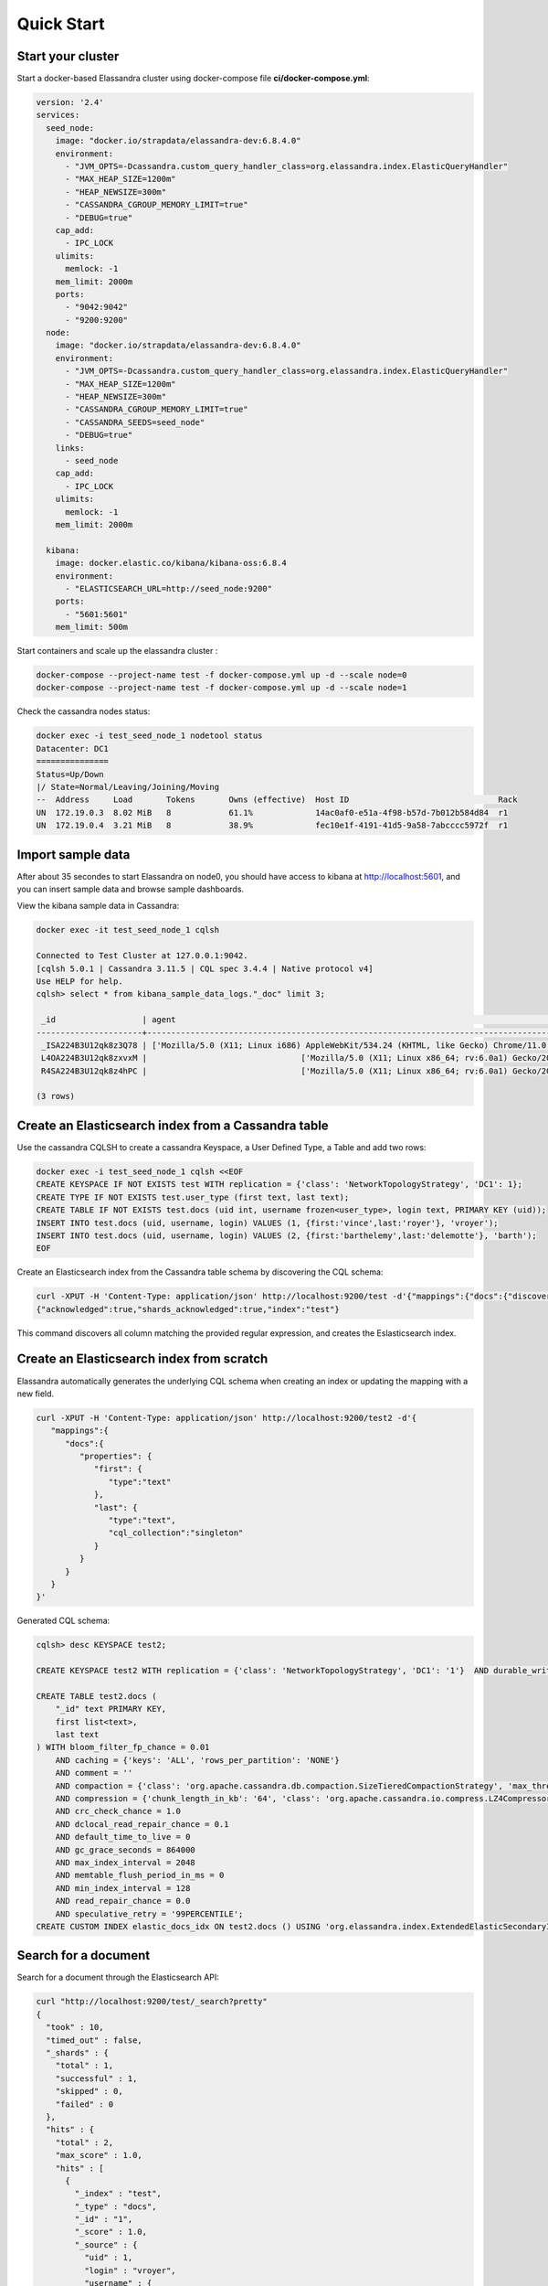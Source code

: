 Quick Start
===========

Start your cluster
------------------

Start a docker-based Elassandra cluster using docker-compose file **ci/docker-compose.yml**:

.. code::

    version: '2.4'
    services:
      seed_node:
        image: "docker.io/strapdata/elassandra-dev:6.8.4.0"
        environment:
          - "JVM_OPTS=-Dcassandra.custom_query_handler_class=org.elassandra.index.ElasticQueryHandler"
          - "MAX_HEAP_SIZE=1200m"
          - "HEAP_NEWSIZE=300m"
          - "CASSANDRA_CGROUP_MEMORY_LIMIT=true"
          - "DEBUG=true"
        cap_add:
          - IPC_LOCK
        ulimits:
          memlock: -1
        mem_limit: 2000m
        ports:
          - "9042:9042"
          - "9200:9200"
      node:
        image: "docker.io/strapdata/elassandra-dev:6.8.4.0"
        environment:
          - "JVM_OPTS=-Dcassandra.custom_query_handler_class=org.elassandra.index.ElasticQueryHandler"
          - "MAX_HEAP_SIZE=1200m"
          - "HEAP_NEWSIZE=300m"
          - "CASSANDRA_CGROUP_MEMORY_LIMIT=true"
          - "CASSANDRA_SEEDS=seed_node"
          - "DEBUG=true"
        links:
          - seed_node
        cap_add:
          - IPC_LOCK
        ulimits:
          memlock: -1
        mem_limit: 2000m

      kibana:
        image: docker.elastic.co/kibana/kibana-oss:6.8.4
        environment:
          - "ELASTICSEARCH_URL=http://seed_node:9200"
        ports:
          - "5601:5601"
        mem_limit: 500m

Start containers and scale up the elassandra cluster :

.. code::

    docker-compose --project-name test -f docker-compose.yml up -d --scale node=0
    docker-compose --project-name test -f docker-compose.yml up -d --scale node=1

Check the cassandra nodes status:

.. code::

   	docker exec -i test_seed_node_1 nodetool status
   	Datacenter: DC1
	===============
	Status=Up/Down
	|/ State=Normal/Leaving/Joining/Moving
	--  Address     Load       Tokens       Owns (effective)  Host ID                               Rack
	UN  172.19.0.3  8.02 MiB   8            61.1%             14ac0af0-e51a-4f98-b57d-7b012b584d84  r1
	UN  172.19.0.4  3.21 MiB   8            38.9%             fec10e1f-4191-41d5-9a58-7abcccc5972f  r1


Import sample data
------------------

After about 35 secondes to start Elassandra on node0, you should have access to kibana at http://localhost:5601, and you can insert sample data and browse sample dashboards.

.. image:: images/kibana-sample-data.png

.. image:: images/kibana-sample-dashboard.png

View the kibana sample data in Cassandra:

.. code::

    docker exec -it test_seed_node_1 cqlsh

    Connected to Test Cluster at 127.0.0.1:9042.
    [cqlsh 5.0.1 | Cassandra 3.11.5 | CQL spec 3.4.4 | Native protocol v4]
    Use HELP for help.
    cqlsh> select * from kibana_sample_data_logs."_doc" limit 3;

     _id                  | agent                                                                                                     | bytes   | clientip            | extension | geo                                                                                               | host                            | index                       | ip                  | machine                                | memory      | message                                                                                                                                                                                                                                         | phpmemory | referer                                                             | request                                                      | response | tags                    | timestamp                           | url                                                                                             | utc_time
    ----------------------+-----------------------------------------------------------------------------------------------------------+---------+---------------------+-----------+---------------------------------------------------------------------------------------------------+---------------------------------+-----------------------------+---------------------+----------------------------------------+-------------+-------------------------------------------------------------------------------------------------------------------------------------------------------------------------------------------------------------------------------------------------+-----------+---------------------------------------------------------------------+--------------------------------------------------------------+----------+-------------------------+-------------------------------------+-------------------------------------------------------------------------------------------------+-------------------------------------
     _ISA224B3U12qk8z3Q78 | ['Mozilla/5.0 (X11; Linux i686) AppleWebKit/534.24 (KHTML, like Gecko) Chrome/11.0.696.50 Safari/534.24'] |  [6465] | ['236.132.209.242'] |      [''] | [{srcdest: ['CA:MY'], src: ['CA'], coordinates: [{lat: 43.10318, lon: -78.70335}], dest: ['MY']}] | ['elastic-elastic-elastic.org'] | ['kibana_sample_data_logs'] | ['236.132.209.242'] |  [{os: ['win 7'], ram: [18253611008]}] | [2.586e+05] | ['236.132.209.242 - - [2018-08-26T10:51:51.506Z] "GET /people/type:astronauts/name:john-david-f-bartoe/profile HTTP/1.1" 200 6465 "-" "Mozilla/5.0 (X11; Linux i686) AppleWebKit/534.24 (KHTML, like Gecko) Chrome/11.0.696.50 Safari/534.24"'] |  [258600] | ['http://www.elastic-elastic-elastic.com/success/john-o-creighton'] | ['/people/type:astronauts/name:john-david-f-bartoe/profile'] |  ['200'] | ['success', 'security'] | ['2019-12-29 10:51:51.506000+0000'] | ['https://elastic-elastic-elastic.org/people/type:astronauts/name:john-david-f-bartoe/profile'] | ['2018-08-26 10:51:51.506000+0000']
     L4OA224B3U12qk8zxvxM |                                ['Mozilla/5.0 (X11; Linux x86_64; rv:6.0a1) Gecko/20110421 Firefox/6.0a1'] |  [9842] |     ['1.8.196.147'] |      [''] | [{srcdest: ['DE:CN'], src: ['DE'], coordinates: [{lat: 35.10117, lon: -75.96595}], dest: ['CN']}] |              ['www.elastic.co'] | ['kibana_sample_data_logs'] |     ['1.8.196.147'] | [{os: ['win xp'], ram: [12884901888]}] |        null |                                                                                 ['1.8.196.147 - - [2018-08-05T16:38:26.871Z] "GET /enterprise HTTP/1.1" 200 9842 "-" "Mozilla/5.0 (X11; Linux x86_64; rv:6.0a1) Gecko/20110421 Firefox/6.0a1"'] |      null |                    ['http://facebook.com/warning/stephen-robinson'] |                                              ['/enterprise'] |  ['200'] |     ['success', 'info'] | ['2019-12-08 16:38:26.871000+0000'] |                                                 ['https://www.elastic.co/downloads/enterprise'] | ['2018-08-05 16:38:26.871000+0000']
     R4SA224B3U12qk8z4hPC |                                ['Mozilla/5.0 (X11; Linux x86_64; rv:6.0a1) Gecko/20110421 Firefox/6.0a1'] | [19561] |    ['190.43.53.42'] |   ['rpm'] | [{srcdest: ['BD:CN'], src: ['BD'], coordinates: [{lat: 36.28002, lon: -80.78607}], dest: ['CN']}] |        ['artifacts.elastic.co'] | ['kibana_sample_data_logs'] |    ['190.43.53.42'] |   [{os: ['win 8'], ram: [9663676416]}] |        null |                                               ['190.43.53.42 - - [2018-08-30T12:40:40.089Z] "GET /beats/metricbeat/metricbeat-6.3.2-i686.rpm HTTP/1.1" 200 19561 "-" "Mozilla/5.0 (X11; Linux x86_64; rv:6.0a1) Gecko/20110421 Firefox/6.0a1"'] |      null |   ['http://www.elastic-elastic-elastic.com/success/pavel-belyayev'] |              ['/beats/metricbeat/metricbeat-6.3.2-i686.rpm'] |  ['200'] |     ['success', 'info'] | ['2020-01-02 12:40:40.089000+0000'] |           ['https://artifacts.elastic.co/downloads/beats/metricbeat/metricbeat-6.3.2-i686.rpm'] | ['2018-08-30 12:40:40.089000+0000']

    (3 rows)

Create an Elasticsearch index from a Cassandra table
----------------------------------------------------

Use the cassandra CQLSH to create a cassandra Keyspace, a User Defined Type, a Table and add two rows:

.. code::
   
   docker exec -i test_seed_node_1 cqlsh <<EOF
   CREATE KEYSPACE IF NOT EXISTS test WITH replication = {'class': 'NetworkTopologyStrategy', 'DC1': 1};
   CREATE TYPE IF NOT EXISTS test.user_type (first text, last text);
   CREATE TABLE IF NOT EXISTS test.docs (uid int, username frozen<user_type>, login text, PRIMARY KEY (uid));
   INSERT INTO test.docs (uid, username, login) VALUES (1, {first:'vince',last:'royer'}, 'vroyer');
   INSERT INTO test.docs (uid, username, login) VALUES (2, {first:'barthelemy',last:'delemotte'}, 'barth');
   EOF


Create an Elasticsearch index from the Cassandra table schema by discovering the CQL schema:

.. code::
   
   curl -XPUT -H 'Content-Type: application/json' http://localhost:9200/test -d'{"mappings":{"docs":{"discover":".*"}}}'
   {"acknowledged":true,"shards_acknowledged":true,"index":"test"}

This command discovers all column matching the provided regular expression, and creates the Eslasticsearch index.


Create an Elasticsearch index from scratch
------------------------------------------

Elassandra automatically generates the underlying CQL schema when creating an index or updating the mapping with a new field.

.. code::
   
   curl -XPUT -H 'Content-Type: application/json' http://localhost:9200/test2 -d'{
      "mappings":{
         "docs":{
            "properties": {
               "first": {
                  "type":"text"
               },
               "last": {
                  "type":"text",
                  "cql_collection":"singleton"
               }
            }
         }
      }
   }'

Generated CQL schema:

.. code::

   cqlsh> desc KEYSPACE test2;
   
   CREATE KEYSPACE test2 WITH replication = {'class': 'NetworkTopologyStrategy', 'DC1': '1'}  AND durable_writes = true;
   
   CREATE TABLE test2.docs (
       "_id" text PRIMARY KEY,
       first list<text>,
       last text
   ) WITH bloom_filter_fp_chance = 0.01
       AND caching = {'keys': 'ALL', 'rows_per_partition': 'NONE'}
       AND comment = ''
       AND compaction = {'class': 'org.apache.cassandra.db.compaction.SizeTieredCompactionStrategy', 'max_threshold': '32', 'min_threshold': '4'}
       AND compression = {'chunk_length_in_kb': '64', 'class': 'org.apache.cassandra.io.compress.LZ4Compressor'}
       AND crc_check_chance = 1.0
       AND dclocal_read_repair_chance = 0.1
       AND default_time_to_live = 0
       AND gc_grace_seconds = 864000
       AND max_index_interval = 2048
       AND memtable_flush_period_in_ms = 0
       AND min_index_interval = 128
       AND read_repair_chance = 0.0
       AND speculative_retry = '99PERCENTILE';
   CREATE CUSTOM INDEX elastic_docs_idx ON test2.docs () USING 'org.elassandra.index.ExtendedElasticSecondaryIndex';



Search for a document
---------------------

Search for a document through the Elasticsearch API:

.. code::
   
   curl "http://localhost:9200/test/_search?pretty"
   {
     "took" : 10,
     "timed_out" : false,
     "_shards" : {
       "total" : 1,
       "successful" : 1,
       "skipped" : 0,
       "failed" : 0
     },
     "hits" : {
       "total" : 2,
       "max_score" : 1.0,
       "hits" : [
         {
           "_index" : "test",
           "_type" : "docs",
           "_id" : "1",
           "_score" : 1.0,
           "_source" : {
             "uid" : 1,
             "login" : "vroyer",
             "username" : {
               "last" : "royer",
               "first" : "vince"
             }
           }
         },
         {
           "_index" : "test",
           "_type" : "docs",
           "_id" : "2",
           "_score" : 1.0,
           "_source" : {
             "uid" : 2,
             "login" : "barth",
             "username" : {
               "last" : "delemotte",
               "first" : "barthelemy"
             }
           }
         }
       ]
     }
   }


In order to search a document through the CQL driver, add the following two dummy columns in your table schema. Then, 
execute an Elasticsearch nested query. The dummy columns allow you to specify the targeted index
when index name does not match the keyspace name.

.. code::
   
   docker exec -i test_seed_node_1 cqlsh <<EOF
   ALTER TABLE test.docs ADD es_query text;
   ALTER TABLE test.docs ADD es_options text;
   cqlsh> SELECT uid, login, username FROM test.docs WHERE es_query='{ "query":{"nested":{"path":"username","query":{"term":{"username.first":"barthelemy"}}}}}' AND es_options='indices=test' ALLOW FILTERING;
   uid | login | username
   ----+-------+------------------------------------------
     2 | barth | {first: 'barthelemy', last: 'delemotte'}
      
   (1 rows)


Manage Elasticsearch indices
----------------------------

Get the Elasticsearch cluster state:

.. code::

   curl "http://localhost:9200/_cluster/state?pretty"
   {
     "cluster_name" : "Test Cluster",
     "compressed_size_in_bytes" : 579,
     "version" : 8,
     "state_uuid" : "mrE5raXOQO2SVA8AROJqwQ",
     "master_node" : "25457162-c5ef-44fa-a46b-a96434aae319",
     "blocks" : { },
     "nodes" : {
       "25457162-c5ef-44fa-a46b-a96434aae319" : {
         "name" : "172.17.0.2",
         "status" : "ALIVE",
         "ephemeral_id" : "25457162-c5ef-44fa-a46b-a96434aae319",
         "transport_address" : "172.17.0.2:9300",
         "attributes" : {
           "rack" : "r1",
           "dc" : "DC1"
         }
       }
     },
     "metadata" : {
       "version" : 1,
       "cluster_uuid" : "25457162-c5ef-44fa-a46b-a96434aae319",
       "templates" : { },
       "indices" : {
         "test" : {
           "state" : "open",
           "settings" : {
             "index" : {
               "creation_date" : "1553512833429",
               "number_of_shards" : "1",
               "number_of_replicas" : "0",
               "uuid" : "BOolxI89SqmrcbK7KM4sIA",
               "version" : {
                 "created" : "6020399"
               },
               "provided_name" : "test"
             }
           },
           "mappings" : {
             "docs" : {
               "properties" : {
                 "uid" : {
                   "cql_partition_key" : true,
                   "cql_primary_key_order" : 0,
                   "type" : "integer",
                   "cql_collection" : "singleton"
                 },
                 "login" : {
                   "type" : "keyword",
                   "cql_collection" : "singleton"
                 },
                 "username" : {
                   "cql_udt_name" : "user_type",
                   "type" : "nested",
                   "properties" : {
                     "last" : {
                       "type" : "keyword",
                       "cql_collection" : "singleton"
                     },
                     "first" : {
                       "type" : "keyword",
                       "cql_collection" : "singleton"
                     }
                   },
                   "cql_collection" : "singleton"
                 }
               }
             }
           },
           "aliases" : [ ],
           "primary_terms" : {
             "0" : 0
           },
           "in_sync_allocations" : {
             "0" : [ ]
           }
         }
       },
       "index-graveyard" : {
         "tombstones" : [ ]
       }
     },
     "routing_table" : {
       "indices" : {
         "test" : {
           "shards" : {
             "0" : [
               {
                 "state" : "STARTED",
                 "primary" : true,
                 "node" : "25457162-c5ef-44fa-a46b-a96434aae319",
                 "relocating_node" : null,
                 "shard" : 0,
                 "index" : "test",
                 "token_ranges" : [
                   "(-9223372036854775808,9223372036854775807]"
                 ],
                 "allocation_id" : {
                   "id" : "dummy_alloc_id"
                 }
               }
             ]
           }
         }
       }
     },
     "routing_nodes" : {
       "unassigned" : [ ],
       "nodes" : {
         "25457162-c5ef-44fa-a46b-a96434aae319" : [
           {
             "state" : "STARTED",
             "primary" : true,
             "node" : "25457162-c5ef-44fa-a46b-a96434aae319",
             "relocating_node" : null,
             "shard" : 0,
             "index" : "test",
             "token_ranges" : [
               "(-9223372036854775808,9223372036854775807]"
             ],
             "allocation_id" : {
               "id" : "dummy_alloc_id"
             }
           }
         ]
       }
     },
     "snapshots" : {
       "snapshots" : [ ]
     },
     "restore" : {
       "snapshots" : [ ]
     },
     "snapshot_deletions" : {
       "snapshot_deletions" : [ ]
     }
   }


Get Elasticsearch index information:

.. code::
   
   curl "http://localhost:9200/_cat/indices?v"
   health status index uuid                   pri rep docs.count docs.deleted store.size pri.store.size
   green  open   test  BOolxI89SqmrcbK7KM4sIA   1   0          4            0      4.1kb          4.1kb


Delete the Elasticserach index (does not delete the underlying Cassandra table by default) :

.. code::
   
   curl -XDELETE http://localhost:9200/test
   {"acknowledged":true}

Cleanup the cluster
-------------------

Stop all containers:

.. code::

    docker-compose --project-name test -f docker-compose.yml stop

Docker Troubleshooting
----------------------

Because each Elassandra node require at least about 1.5Gb of RAM to work properly, small docker configuration can have memory issues.
Here is 2 nodes configuration using 4.5Gb RAM.

.. code::

    docker stats
    CONTAINER ID        NAME                CPU %               MEM USAGE / LIMIT     MEM %               NET I/O             BLOCK I/O           PIDS
    ab91e8cf806b        test_node_1         1.53%               1.86GiB / 1.953GiB    95.23%              10.5MB / 2.89MB     26MB / 89.8MB       113
    8fe5f0cd6c38        test_seed_node_1    1.41%               1.856GiB / 1.953GiB   95.01%              14.3MB / 16.3MB     230MB / 142MB       144
    68cdabd681c6        test_kibana_1       1.25%               148.5MiB / 500MiB     29.70%              5.97MB / 11.8MB     98.4MB / 4.1kB      11

If your containers exit, check the OOMKilled and the exit code in your docker container state, 137 is indicating the JVM ran out of memory.

.. code::

    docker inspect test_seed_node_1
    ...
    "State": {
            "Status": "exited",
            "Running": false,
            "Paused": false,
            "Restarting": false,
            "OOMKilled": false,
            "Dead": false,
            "Pid": 0,
            "ExitCode": 137,
            "Error": "",
            "StartedAt": "2019-12-06T14:16:02.2636528Z",
            "FinishedAt": "2019-12-06T14:16:58.3260739Z"
        }
    ...

If needed, increase your docker memory quota from the docker advanced preferences and adjust memory setting in your docker-compose file:

.. image:: images/docker-advanced-prefs.png
   :width: 500px
   :height: 500px
